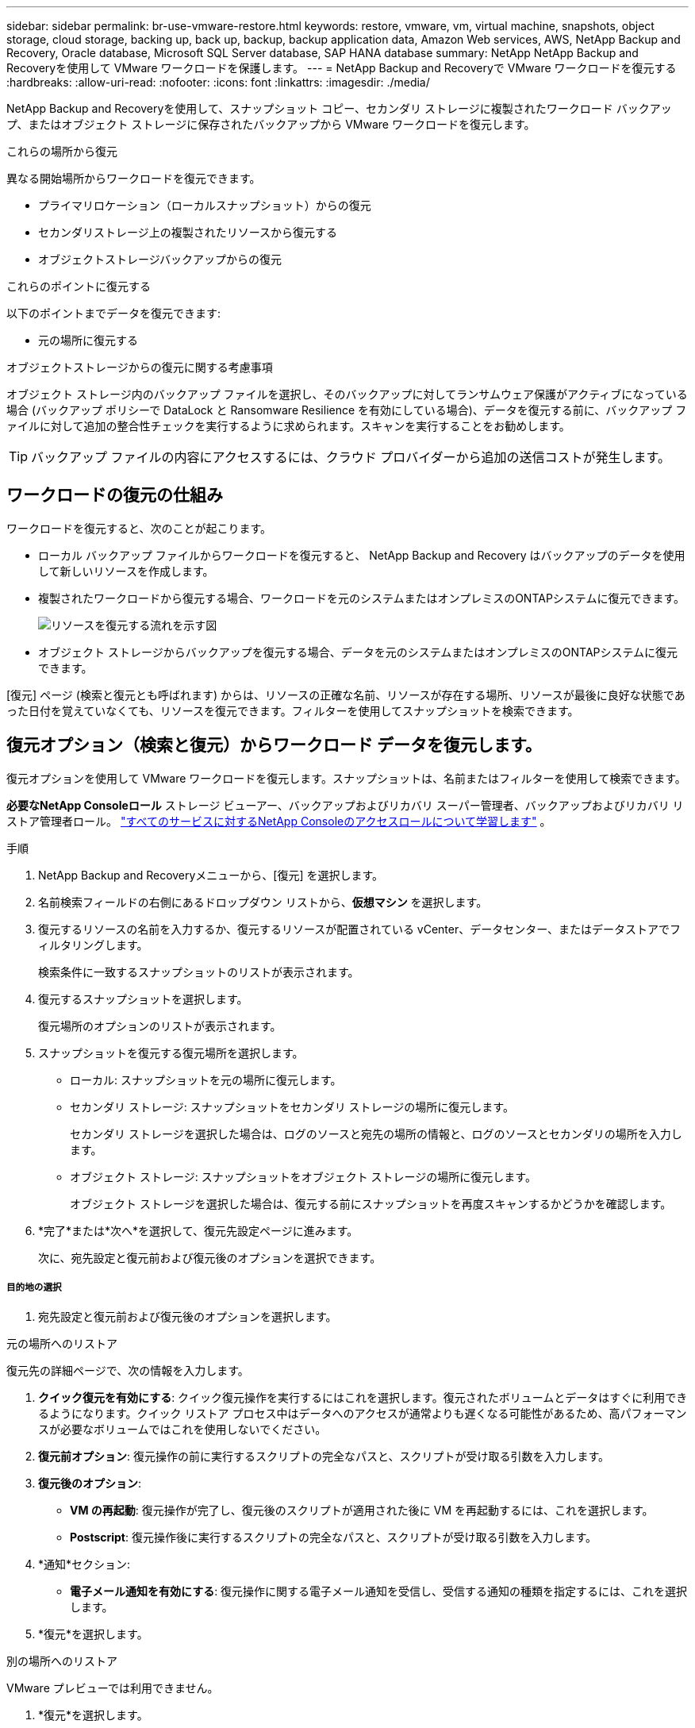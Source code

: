 ---
sidebar: sidebar 
permalink: br-use-vmware-restore.html 
keywords: restore, vmware, vm, virtual machine, snapshots, object storage, cloud storage, backing up, back up, backup, backup application data, Amazon Web services, AWS, NetApp Backup and Recovery, Oracle database, Microsoft SQL Server database, SAP HANA database 
summary: NetApp NetApp Backup and Recoveryを使用して VMware ワークロードを保護します。 
---
= NetApp Backup and Recoveryで VMware ワークロードを復元する
:hardbreaks:
:allow-uri-read: 
:nofooter: 
:icons: font
:linkattrs: 
:imagesdir: ./media/


[role="lead"]
NetApp Backup and Recoveryを使用して、スナップショット コピー、セカンダリ ストレージに複製されたワークロード バックアップ、またはオブジェクト ストレージに保存されたバックアップから VMware ワークロードを復元します。

.これらの場所から復元
異なる開始場所からワークロードを復元できます。

* プライマリロケーション（ローカルスナップショット）からの復元
* セカンダリストレージ上の複製されたリソースから復元する
* オブジェクトストレージバックアップからの復元


.これらのポイントに復元する
以下のポイントまでデータを復元できます:

* 元の場所に復元する


.オブジェクトストレージからの復元に関する考慮事項
オブジェクト ストレージ内のバックアップ ファイルを選択し、そのバックアップに対してランサムウェア保護がアクティブになっている場合 (バックアップ ポリシーで DataLock と Ransomware Resilience を有効にしている場合)、データを復元する前に、バックアップ ファイルに対して追加の整合性チェックを実行するように求められます。スキャンを実行することをお勧めします。


TIP: バックアップ ファイルの内容にアクセスするには、クラウド プロバイダーから追加の送信コストが発生します。



== ワークロードの復元の仕組み

ワークロードを復元すると、次のことが起こります。

* ローカル バックアップ ファイルからワークロードを復元すると、 NetApp Backup and Recovery はバックアップのデータを使用して新しいリソースを作成します。
* 複製されたワークロードから復元する場合、ワークロードを元のシステムまたはオンプレミスのONTAPシステムに復元できます。
+
image:diagram_browse_restore_volume-unified.png["リソースを復元する流れを示す図"]

* オブジェクト ストレージからバックアップを復元する場合、データを元のシステムまたはオンプレミスのONTAPシステムに復元できます。


[復元] ページ (検索と復元とも呼ばれます) からは、リソースの正確な名前、リソースが存在する場所、リソースが最後に良好な状態であった日付を覚えていなくても、リソースを復元できます。フィルターを使用してスナップショットを検索できます。



== 復元オプション（検索と復元）からワークロード データを復元します。

復元オプションを使用して VMware ワークロードを復元します。スナップショットは、名前またはフィルターを使用して検索できます。

*必要なNetApp Consoleロール* ストレージ ビューアー、バックアップおよびリカバリ スーパー管理者、バックアップおよびリカバリ リストア管理者ロール。 https://docs.netapp.com/us-en/console-setup-admin/reference-iam-predefined-roles.html["すべてのサービスに対するNetApp Consoleのアクセスロールについて学習します"^] 。

.手順
. NetApp Backup and Recoveryメニューから、[復元] を選択します。
. 名前検索フィールドの右側にあるドロップダウン リストから、*仮想マシン* を選択します。
. 復元するリソースの名前を入力するか、復元するリソースが配置されている vCenter、データセンター、またはデータストアでフィルタリングします。
+
検索条件に一致するスナップショットのリストが表示されます。

. 復元するスナップショットを選択します。
+
復元場所のオプションのリストが表示されます。

. スナップショットを復元する復元場所を選択します。
+
** ローカル: スナップショットを元の場所に復元します。
** セカンダリ ストレージ: スナップショットをセカンダリ ストレージの場所に復元します。
+
セカンダリ ストレージを選択した場合は、ログのソースと宛先の場所の情報と、ログのソースとセカンダリの場所を入力します。

** オブジェクト ストレージ: スナップショットをオブジェクト ストレージの場所に復元します。
+
オブジェクト ストレージを選択した場合は、復元する前にスナップショットを再度スキャンするかどうかを確認します。



. *完了*または*次へ*を選択して、復元先設定ページに進みます。
+
次に、宛先設定と復元前および復元後のオプションを選択できます。



[discrete]
===== 目的地の選択

. 宛先設定と復元前および復元後のオプションを選択します。


[role="tabbed-block"]
====
.元の場所へのリストア
--
復元先の詳細ページで、次の情報を入力します。

. *クイック復元を有効にする*: クイック復元操作を実行するにはこれを選択します。復元されたボリュームとデータはすぐに利用できるようになります。クイック リストア プロセス中はデータへのアクセスが通常よりも遅くなる可能性があるため、高パフォーマンスが必要なボリュームではこれを使用しないでください。
. *復元前オプション*: 復元操作の前に実行するスクリプトの完全なパスと、スクリプトが受け取る引数を入力します。
. *復元後のオプション*:
+
** *VM の再起動*: 復元操作が完了し、復元後のスクリプトが適用された後に VM を再起動するには、これを選択します。
** *Postscript*: 復元操作後に実行するスクリプトの完全なパスと、スクリプトが受け取る引数を入力します。


. *通知*セクション:
+
** *電子メール通知を有効にする*: 復元操作に関する電子メール通知を受信し、受信する通知の種類を指定するには、これを選択します。


. *復元*を選択します。


--
.別の場所へのリストア
--
VMware プレビューでは利用できません。

. *復元*を選択します。


--
====
ifdef::aws[]

endif::aws[]

ifdef::azure[]

endif::azure[]

ifdef::gcp[]

endif::gcp[]

ifdef::aws[]

endif::aws[]

ifdef::azure[]

endif::azure[]

ifdef::gcp[]

endif::gcp[]

